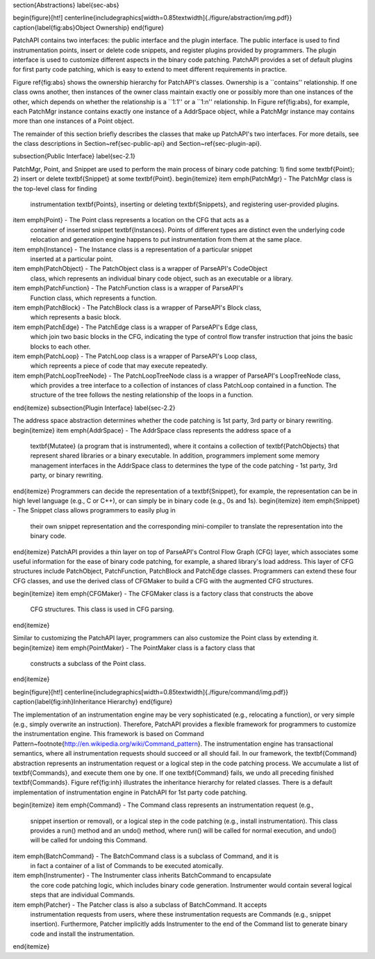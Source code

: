 \section{Abstractions}
\label{sec-abs}

\begin{figure}[ht!]
\centerline{\includegraphics[width=0.85\textwidth]{./figure/abstraction/img.pdf}}
\caption{\label{fig:abs}Object Ownership}
\end{figure}


PatchAPI contains two interfaces: the public interface and the plugin interface.
The public interface is used to find instrumentation points, insert or delete
code snippets, and register plugins provided by programmers. The plugin
interface is used to customize different aspects in the binary code patching.
PatchAPI provides a set of default plugins for first party code patching, which
is easy to extend to meet different requirements in practice.

Figure \ref{fig:abs} shows the ownership hierarchy for PatchAPI's classes.
Ownership is a ``contains'' relationship. If one class owns another, then
instances of the owner class maintain exactly one or possibly more than one
instances of the other, which depends on whether the relationship is a ``1:1''
or a ``1:n'' relationship. In Figure \ref{fig:abs}, for example, each PatchMgr
instance contains exactly one instance of a AddrSpace object, while a PatchMgr
instance may contains more than one instances of a Point object.

The remainder of this section briefly describes the classes that make up
PatchAPI's two interfaces. For more details, see the class descriptions in
Section~\ref{sec-public-api} and Section~\ref{sec-plugin-api}.

\subsection{Public Interface}
\label{sec-2.1}

PatchMgr, Point, and Snippet are used to perform the main process of binary code
patching: 1) find some \textbf{Point}; 2) insert or delete \textbf{Snippet} at some \textbf{Point}.
\begin{itemize}
\item \emph{PatchMgr} - The PatchMgr class is the top-level class for finding
    instrumentation \textbf{Points}, inserting or deleting \textbf{Snippets}, and registering
    user-provided plugins.
\item \emph{Point} - The Point class represents a location on the CFG that acts as a
    container of inserted snippet \textbf{Instances}. Points of different types are
    distinct even the underlying code relocation and generation engine happens
    to put instrumentation from them at the same place.
\item \emph{Instance} - The Instance class is a representation of a particular snippet
    inserted at a particular point.
\item \emph{PatchObject} - The PatchObject class is a wrapper of ParseAPI's CodeObject
    class, which represents an individual binary code object, such as an
    executable or a library.
\item \emph{PatchFunction} - The PatchFunction class is a wrapper of ParseAPI's
    Function class, which represents a function.
\item \emph{PatchBlock} - The PatchBlock class is a wrapper of ParseAPI's Block class,
    which represents a basic block.
\item \emph{PatchEdge} - The PatchEdge class is a wrapper of ParseAPI's Edge class,
    which join two basic blocks in the CFG, indicating the type of control flow
    transfer instruction that joins the basic blocks to each other.
\item \emph{PatchLoop} - The PatchLoop class is a wrapper of ParseAPI's Loop class,
    which repreents a piece of code that may execute repeatedly.
\item \emph{PatchLoopTreeNode} - The PatchLoopTreeNode class is a wrapper of ParseAPI's LoopTreeNode class,
    which provides a tree interface to a collection of instances of class PatchLoop contained in a function. 
    The structure of the tree follows the nesting relationship of the loops in a function. 

\end{itemize}
\subsection{Plugin Interface}
\label{sec-2.2}

The address space abstraction determines whether the code patching is 1st party,
3rd party or binary rewriting.
\begin{itemize}
\item \emph{AddrSpace} - The AddrSpace class represents the address space of a
  \textbf{Mutatee} (a program that is instrumented), where it contains a
  collection of \textbf{PatchObjects} that represent shared libraries or a
  binary executable. In addition, programmers implement some memory management
  interfaces in the AddrSpace class to determines the type of the code patching
  - 1st party, 3rd party, or binary rewriting.
\end{itemize}
Programmers can decide the representation of a \textbf{Snippet}, for example, the
representation can be in high level language (e.g., C or C++), or can simply be
in binary code (e.g., 0s and 1s).
\begin{itemize}
\item \emph{Snippet} - The Snippet class allows programmers to easily plug in
  their own snippet representation and the corresponding mini-compiler to
  translate the representation into the binary code.
\end{itemize}
PatchAPI provides a thin layer on top of ParseAPI's Control Flow Graph (CFG)
layer, which associates some useful information for the ease of binary code
patching, for example, a shared library's load address. This layer of CFG
structures include PatchObject, PatchFunction, PatchBlock and PatchEdge classes.
Programmers can extend these four CFG classes, and use the derived class of
CFGMaker to build a CFG with the augmented CFG structures.

\begin{itemize}
\item \emph{CFGMaker} - The CFGMaker class is a factory class that constructs the above
    CFG structures. This class is used in CFG parsing.
\end{itemize}

Similar to customizing the PatchAPI layer, programmers can also customize the
Point class by extending it.
\begin{itemize}
\item \emph{PointMaker} - The PointMaker class is a factory class that
  constructs a subclass of the Point class.
\end{itemize}


\begin{figure}[ht!]
\centerline{\includegraphics[width=0.85\textwidth]{./figure/command/img.pdf}}
\caption{\label{fig:inh}Inheritance Hierarchy}
\end{figure}

The implementation of an instrumentation engine may be very sophisticated (e.g.,
relocating a function), or very simple (e.g., simply overwrite an
instruction). Therefore, PatchAPI provides a flexible framework for programmers
to customize the instrumentation engine. This framework is based on Command
Pattern~\footnote{http://en.wikipedia.org/wiki/Command\_pattern}. The
instrumentation engine has transactional semantics, where all instrumentation
requests should succeed or all should fail. In our framework, the
\textbf{Command} abstraction represents an instrumentation request or a logical
step in the code patching process. We accumulate a list of \textbf{Commands},
and execute them one by one. If one \textbf{Command} fails, we undo all
preceding finished \textbf{Commands}. Figure \ref{fig:inh} illustrates the
inheritance hierarchy for related classes. There is a default implementation of
instrumentation engine in PatchAPI for 1st party code patching.

\begin{itemize}
\item \emph{Command} - The Command class represents an instrumentation request (e.g.,
    snippet insertion or removal), or a logical step in the code patching (e.g.,
    install instrumentation). This class provides a run() method and an undo()
    method, where run() will be called for normal execution, and undo() will be
    called for undoing this Command.
\item \emph{BatchCommand} - The BatchCommand class is a subclass of Command, and it is
    in fact a container of a list of Commands to be executed atomically.
\item \emph{Instrumenter} - The Instrumenter class inherits BatchCommand to encapsulate
    the core code patching logic, which includes binary code generation.
    Instrumenter would contain several logical steps that are individual
    Commands.
\item \emph{Patcher} - The Patcher class is also a subclass of BatchCommand. It accepts
    instrumentation requests from users, where these instrumentation requests
    are Commands (e.g., snippet insertion). Furthermore, Patcher implicitly adds
    Instrumenter to the end of the Command list to generate binary code and
    install the instrumentation.
\end{itemize}
